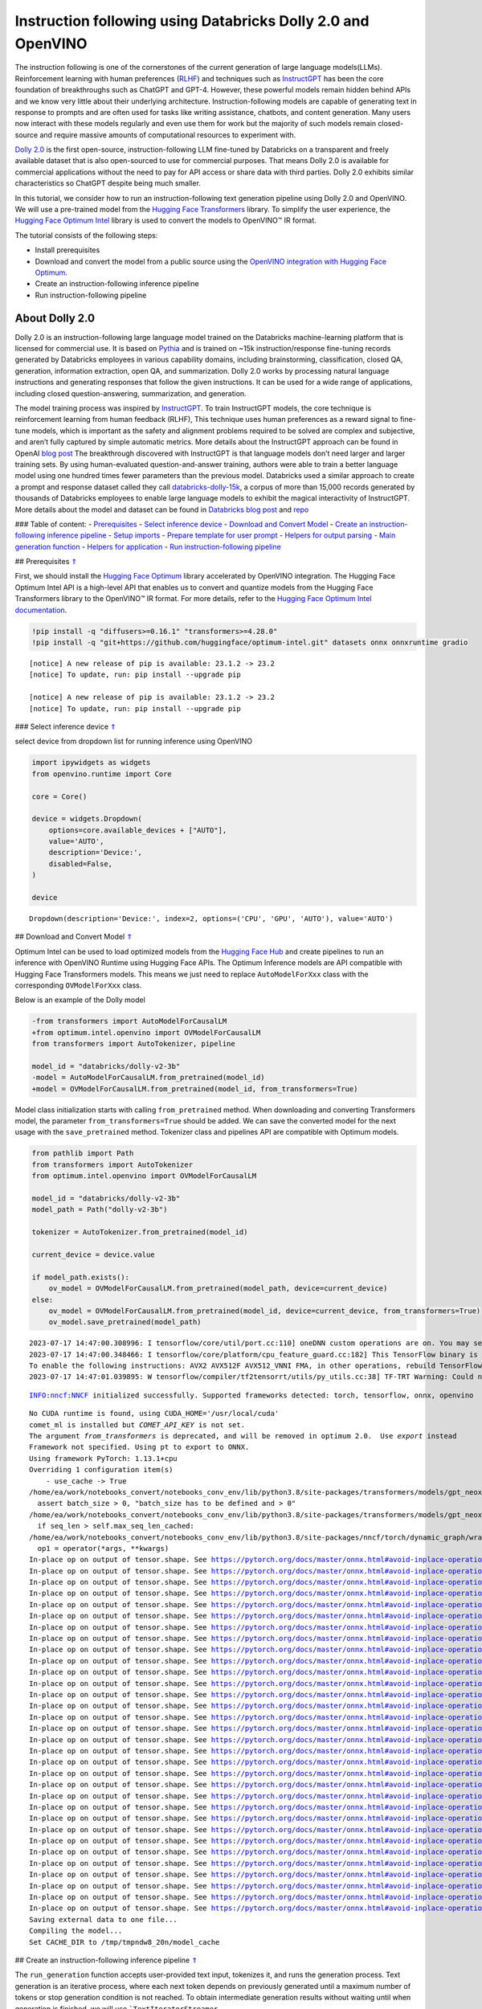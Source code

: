 Instruction following using Databricks Dolly 2.0 and OpenVINO
=============================================================

The instruction following is one of the cornerstones of the current
generation of large language models(LLMs). Reinforcement learning with
human preferences (`RLHF <https://arxiv.org/abs/1909.08593>`__) and
techniques such as `InstructGPT <https://arxiv.org/abs/2203.02155>`__
has been the core foundation of breakthroughs such as ChatGPT and GPT-4.
However, these powerful models remain hidden behind APIs and we know
very little about their underlying architecture. Instruction-following
models are capable of generating text in response to prompts and are
often used for tasks like writing assistance, chatbots, and content
generation. Many users now interact with these models regularly and even
use them for work but the majority of such models remain closed-source
and require massive amounts of computational resources to experiment
with.

`Dolly
2.0 <https://www.databricks.com/blog/2023/04/12/dolly-first-open-commercially-viable-instruction-tuned-llm>`__
is the first open-source, instruction-following LLM fine-tuned by
Databricks on a transparent and freely available dataset that is also
open-sourced to use for commercial purposes. That means Dolly 2.0 is
available for commercial applications without the need to pay for API
access or share data with third parties. Dolly 2.0 exhibits similar
characteristics so ChatGPT despite being much smaller.

In this tutorial, we consider how to run an instruction-following text
generation pipeline using Dolly 2.0 and OpenVINO. We will use a
pre-trained model from the `Hugging Face
Transformers <https://huggingface.co/docs/transformers/index>`__
library. To simplify the user experience, the `Hugging Face Optimum
Intel <https://huggingface.co/docs/optimum/intel/index>`__ library is
used to convert the models to OpenVINO™ IR format.

The tutorial consists of the following steps:

-  Install prerequisites
-  Download and convert the model from a public source using the
   `OpenVINO integration with Hugging Face
   Optimum <https://huggingface.co/blog/openvino>`__.
-  Create an instruction-following inference pipeline
-  Run instruction-following pipeline

About Dolly 2.0
---------------

Dolly 2.0 is an instruction-following large language model trained on
the Databricks machine-learning platform that is licensed for commercial
use. It is based on `Pythia <https://github.com/EleutherAI/pythia>`__
and is trained on ~15k instruction/response fine-tuning records
generated by Databricks employees in various capability domains,
including brainstorming, classification, closed QA, generation,
information extraction, open QA, and summarization. Dolly 2.0 works by
processing natural language instructions and generating responses that
follow the given instructions. It can be used for a wide range of
applications, including closed question-answering, summarization, and
generation.

The model training process was inspired by
`InstructGPT <https://arxiv.org/abs/2203.02155>`__. To train InstructGPT
models, the core technique is reinforcement learning from human feedback
(RLHF), This technique uses human preferences as a reward signal to
fine-tune models, which is important as the safety and alignment
problems required to be solved are complex and subjective, and aren’t
fully captured by simple automatic metrics. More details about the
InstructGPT approach can be found in OpenAI `blog
post <https://openai.com/research/instruction-following>`__ The
breakthrough discovered with InstructGPT is that language models don’t
need larger and larger training sets. By using human-evaluated
question-and-answer training, authors were able to train a better
language model using one hundred times fewer parameters than the
previous model. Databricks used a similar approach to create a prompt
and response dataset called they call
`databricks-dolly-15k <https://huggingface.co/datasets/databricks/databricks-dolly-15k>`__,
a corpus of more than 15,000 records generated by thousands of
Databricks employees to enable large language models to exhibit the
magical interactivity of InstructGPT. More details about the model and
dataset can be found in `Databricks blog
post <https://www.databricks.com/blog/2023/04/12/dolly-first-open-commercially-viable-instruction-tuned-llm>`__
and `repo <https://github.com/databrickslabs/dolly>`__

### Table of content: - `Prerequisites <#1>`__ - `Select inference
device <#2>`__ - `Download and Convert Model <#3>`__ - `Create an
instruction-following inference pipeline <#4>`__ - `Setup
imports <#5>`__ - `Prepare template for user prompt <#6>`__ - `Helpers
for output parsing <#7>`__ - `Main generation function <#8>`__ -
`Helpers for application <#9>`__ - `Run instruction-following
pipeline <#10>`__

## Prerequisites `⇑ <#0>`__

First, we should install the `Hugging Face
Optimum <https://huggingface.co/docs/optimum/installation>`__ library
accelerated by OpenVINO integration. The Hugging Face Optimum Intel API
is a high-level API that enables us to convert and quantize models from
the Hugging Face Transformers library to the OpenVINO™ IR format. For
more details, refer to the `Hugging Face Optimum Intel
documentation <https://huggingface.co/docs/optimum/intel/inference>`__.

.. code:: ipython3

    !pip install -q "diffusers>=0.16.1" "transformers>=4.28.0"
    !pip install -q "git+https://github.com/huggingface/optimum-intel.git" datasets onnx onnxruntime gradio


.. parsed-literal::

    
    [notice] A new release of pip is available: 23.1.2 -> 23.2
    [notice] To update, run: pip install --upgrade pip
    
    [notice] A new release of pip is available: 23.1.2 -> 23.2
    [notice] To update, run: pip install --upgrade pip


### Select inference device `⇑ <#0>`__

select device from dropdown list for running inference using OpenVINO

.. code:: ipython3

    import ipywidgets as widgets
    from openvino.runtime import Core
    
    core = Core()
    
    device = widgets.Dropdown(
        options=core.available_devices + ["AUTO"],
        value='AUTO',
        description='Device:',
        disabled=False,
    )
    
    device




.. parsed-literal::

    Dropdown(description='Device:', index=2, options=('CPU', 'GPU', 'AUTO'), value='AUTO')



## Download and Convert Model `⇑ <#0>`__

Optimum Intel can be used to load optimized models from the `Hugging
Face Hub <https://huggingface.co/docs/optimum/intel/hf.co/models>`__ and
create pipelines to run an inference with OpenVINO Runtime using Hugging
Face APIs. The Optimum Inference models are API compatible with Hugging
Face Transformers models. This means we just need to replace
``AutoModelForXxx`` class with the corresponding ``OVModelForXxx``
class.

Below is an example of the Dolly model

.. code:: diff

   -from transformers import AutoModelForCausalLM
   +from optimum.intel.openvino import OVModelForCausalLM
   from transformers import AutoTokenizer, pipeline

   model_id = "databricks/dolly-v2-3b"
   -model = AutoModelForCausalLM.from_pretrained(model_id)
   +model = OVModelForCausalLM.from_pretrained(model_id, from_transformers=True)

Model class initialization starts with calling ``from_pretrained``
method. When downloading and converting Transformers model, the
parameter ``from_transformers=True`` should be added. We can save the
converted model for the next usage with the ``save_pretrained`` method.
Tokenizer class and pipelines API are compatible with Optimum models.

.. code:: ipython3

    from pathlib import Path
    from transformers import AutoTokenizer
    from optimum.intel.openvino import OVModelForCausalLM
    
    model_id = "databricks/dolly-v2-3b"
    model_path = Path("dolly-v2-3b")
    
    tokenizer = AutoTokenizer.from_pretrained(model_id)
    
    current_device = device.value
    
    if model_path.exists():
        ov_model = OVModelForCausalLM.from_pretrained(model_path, device=current_device)
    else:
        ov_model = OVModelForCausalLM.from_pretrained(model_id, device=current_device, from_transformers=True)
        ov_model.save_pretrained(model_path)


.. parsed-literal::

    2023-07-17 14:47:00.308996: I tensorflow/core/util/port.cc:110] oneDNN custom operations are on. You may see slightly different numerical results due to floating-point round-off errors from different computation orders. To turn them off, set the environment variable `TF_ENABLE_ONEDNN_OPTS=0`.
    2023-07-17 14:47:00.348466: I tensorflow/core/platform/cpu_feature_guard.cc:182] This TensorFlow binary is optimized to use available CPU instructions in performance-critical operations.
    To enable the following instructions: AVX2 AVX512F AVX512_VNNI FMA, in other operations, rebuild TensorFlow with the appropriate compiler flags.
    2023-07-17 14:47:01.039895: W tensorflow/compiler/tf2tensorrt/utils/py_utils.cc:38] TF-TRT Warning: Could not find TensorRT


.. parsed-literal::

    INFO:nncf:NNCF initialized successfully. Supported frameworks detected: torch, tensorflow, onnx, openvino


.. parsed-literal::

    No CUDA runtime is found, using CUDA_HOME='/usr/local/cuda'
    comet_ml is installed but `COMET_API_KEY` is not set.
    The argument `from_transformers` is deprecated, and will be removed in optimum 2.0.  Use `export` instead
    Framework not specified. Using pt to export to ONNX.
    Using framework PyTorch: 1.13.1+cpu
    Overriding 1 configuration item(s)
    	- use_cache -> True
    /home/ea/work/notebooks_convert/notebooks_conv_env/lib/python3.8/site-packages/transformers/models/gpt_neox/modeling_gpt_neox.py:504: TracerWarning: Converting a tensor to a Python boolean might cause the trace to be incorrect. We can't record the data flow of Python values, so this value will be treated as a constant in the future. This means that the trace might not generalize to other inputs!
      assert batch_size > 0, "batch_size has to be defined and > 0"
    /home/ea/work/notebooks_convert/notebooks_conv_env/lib/python3.8/site-packages/transformers/models/gpt_neox/modeling_gpt_neox.py:270: TracerWarning: Converting a tensor to a Python boolean might cause the trace to be incorrect. We can't record the data flow of Python values, so this value will be treated as a constant in the future. This means that the trace might not generalize to other inputs!
      if seq_len > self.max_seq_len_cached:
    /home/ea/work/notebooks_convert/notebooks_conv_env/lib/python3.8/site-packages/nncf/torch/dynamic_graph/wrappers.py:74: TracerWarning: torch.tensor results are registered as constants in the trace. You can safely ignore this warning if you use this function to create tensors out of constant variables that would be the same every time you call this function. In any other case, this might cause the trace to be incorrect.
      op1 = operator(*args, **kwargs)
    In-place op on output of tensor.shape. See https://pytorch.org/docs/master/onnx.html#avoid-inplace-operations-when-using-tensor-shape-in-tracing-mode
    In-place op on output of tensor.shape. See https://pytorch.org/docs/master/onnx.html#avoid-inplace-operations-when-using-tensor-shape-in-tracing-mode
    In-place op on output of tensor.shape. See https://pytorch.org/docs/master/onnx.html#avoid-inplace-operations-when-using-tensor-shape-in-tracing-mode
    In-place op on output of tensor.shape. See https://pytorch.org/docs/master/onnx.html#avoid-inplace-operations-when-using-tensor-shape-in-tracing-mode
    In-place op on output of tensor.shape. See https://pytorch.org/docs/master/onnx.html#avoid-inplace-operations-when-using-tensor-shape-in-tracing-mode
    In-place op on output of tensor.shape. See https://pytorch.org/docs/master/onnx.html#avoid-inplace-operations-when-using-tensor-shape-in-tracing-mode
    In-place op on output of tensor.shape. See https://pytorch.org/docs/master/onnx.html#avoid-inplace-operations-when-using-tensor-shape-in-tracing-mode
    In-place op on output of tensor.shape. See https://pytorch.org/docs/master/onnx.html#avoid-inplace-operations-when-using-tensor-shape-in-tracing-mode
    In-place op on output of tensor.shape. See https://pytorch.org/docs/master/onnx.html#avoid-inplace-operations-when-using-tensor-shape-in-tracing-mode
    In-place op on output of tensor.shape. See https://pytorch.org/docs/master/onnx.html#avoid-inplace-operations-when-using-tensor-shape-in-tracing-mode
    In-place op on output of tensor.shape. See https://pytorch.org/docs/master/onnx.html#avoid-inplace-operations-when-using-tensor-shape-in-tracing-mode
    In-place op on output of tensor.shape. See https://pytorch.org/docs/master/onnx.html#avoid-inplace-operations-when-using-tensor-shape-in-tracing-mode
    In-place op on output of tensor.shape. See https://pytorch.org/docs/master/onnx.html#avoid-inplace-operations-when-using-tensor-shape-in-tracing-mode
    In-place op on output of tensor.shape. See https://pytorch.org/docs/master/onnx.html#avoid-inplace-operations-when-using-tensor-shape-in-tracing-mode
    In-place op on output of tensor.shape. See https://pytorch.org/docs/master/onnx.html#avoid-inplace-operations-when-using-tensor-shape-in-tracing-mode
    In-place op on output of tensor.shape. See https://pytorch.org/docs/master/onnx.html#avoid-inplace-operations-when-using-tensor-shape-in-tracing-mode
    In-place op on output of tensor.shape. See https://pytorch.org/docs/master/onnx.html#avoid-inplace-operations-when-using-tensor-shape-in-tracing-mode
    In-place op on output of tensor.shape. See https://pytorch.org/docs/master/onnx.html#avoid-inplace-operations-when-using-tensor-shape-in-tracing-mode
    In-place op on output of tensor.shape. See https://pytorch.org/docs/master/onnx.html#avoid-inplace-operations-when-using-tensor-shape-in-tracing-mode
    In-place op on output of tensor.shape. See https://pytorch.org/docs/master/onnx.html#avoid-inplace-operations-when-using-tensor-shape-in-tracing-mode
    In-place op on output of tensor.shape. See https://pytorch.org/docs/master/onnx.html#avoid-inplace-operations-when-using-tensor-shape-in-tracing-mode
    In-place op on output of tensor.shape. See https://pytorch.org/docs/master/onnx.html#avoid-inplace-operations-when-using-tensor-shape-in-tracing-mode
    In-place op on output of tensor.shape. See https://pytorch.org/docs/master/onnx.html#avoid-inplace-operations-when-using-tensor-shape-in-tracing-mode
    In-place op on output of tensor.shape. See https://pytorch.org/docs/master/onnx.html#avoid-inplace-operations-when-using-tensor-shape-in-tracing-mode
    In-place op on output of tensor.shape. See https://pytorch.org/docs/master/onnx.html#avoid-inplace-operations-when-using-tensor-shape-in-tracing-mode
    In-place op on output of tensor.shape. See https://pytorch.org/docs/master/onnx.html#avoid-inplace-operations-when-using-tensor-shape-in-tracing-mode
    In-place op on output of tensor.shape. See https://pytorch.org/docs/master/onnx.html#avoid-inplace-operations-when-using-tensor-shape-in-tracing-mode
    In-place op on output of tensor.shape. See https://pytorch.org/docs/master/onnx.html#avoid-inplace-operations-when-using-tensor-shape-in-tracing-mode
    In-place op on output of tensor.shape. See https://pytorch.org/docs/master/onnx.html#avoid-inplace-operations-when-using-tensor-shape-in-tracing-mode
    In-place op on output of tensor.shape. See https://pytorch.org/docs/master/onnx.html#avoid-inplace-operations-when-using-tensor-shape-in-tracing-mode
    In-place op on output of tensor.shape. See https://pytorch.org/docs/master/onnx.html#avoid-inplace-operations-when-using-tensor-shape-in-tracing-mode
    In-place op on output of tensor.shape. See https://pytorch.org/docs/master/onnx.html#avoid-inplace-operations-when-using-tensor-shape-in-tracing-mode
    Saving external data to one file...
    Compiling the model...
    Set CACHE_DIR to /tmp/tmpndw8_20n/model_cache


## Create an instruction-following inference pipeline `⇑ <#0>`__

The ``run_generation`` function accepts user-provided text input,
tokenizes it, and runs the generation process. Text generation is an
iterative process, where each next token depends on previously generated
until a maximum number of tokens or stop generation condition is not
reached. To obtain intermediate generation results without waiting until
when generation is finished, we will use
```TextIteratorStreamer`` <https://huggingface.co/docs/transformers/main/en/internal/generation_utils#transformers.TextIteratorStreamer>`__,
provided as part of HuggingFace `Streaming
API <https://huggingface.co/docs/transformers/main/en/generation_strategies#streaming>`__.

The diagram below illustrates how the instruction-following pipeline
works

.. figure:: https://github.com/openvinotoolkit/openvino_notebooks/assets/29454499/e881f4a4-fcc8-427a-afe1-7dd80aebd66e
   :alt: generation pipeline)

   generation pipeline)

As can be seen, on the first iteration, the user provided instructions
converted to token ids using a tokenizer, then prepared input provided
to the model. The model generates probabilities for all tokens in logits
format The way the next token will be selected over predicted
probabilities is driven by the selected decoding methodology. You can
find more information about the most popular decoding methods in this
`blog <https://huggingface.co/blog/how-to-generate>`__.

There are several parameters that can control text generation quality:

-  | ``Temperature`` is a parameter used to control the level of
     creativity in AI-generated text. By adjusting the ``temperature``,
     you can influence the AI model’s probability distribution, making
     the text more focused or diverse.
   | Consider the following example: The AI model has to complete the
     sentence “The cat is \____.” with the following token
     probabilities:

   | playing: 0.5
   | sleeping: 0.25
   | eating: 0.15
   | driving: 0.05
   | flying: 0.05

   -  **Low temperature** (e.g., 0.2): The AI model becomes more focused
      and deterministic, choosing tokens with the highest probability,
      such as “playing.”
   -  **Medium temperature** (e.g., 1.0): The AI model maintains a
      balance between creativity and focus, selecting tokens based on
      their probabilities without significant bias, such as “playing,”
      “sleeping,” or “eating.”
   -  **High temperature** (e.g., 2.0): The AI model becomes more
      adventurous, increasing the chances of selecting less likely
      tokens, such as “driving” and “flying.”

-  ``Top-p``, also known as nucleus sampling, is a parameter used to
   control the range of tokens considered by the AI model based on their
   cumulative probability. By adjusting the ``top-p`` value, you can
   influence the AI model’s token selection, making it more focused or
   diverse. Using the same example with the cat, consider the following
   top_p settings:

   -  **Low top_p** (e.g., 0.5): The AI model considers only tokens with
      the highest cumulative probability, such as “playing.”
   -  **Medium top_p** (e.g., 0.8): The AI model considers tokens with a
      higher cumulative probability, such as “playing,” “sleeping,” and
      “eating.”
   -  **High top_p** (e.g., 1.0): The AI model considers all tokens,
      including those with lower probabilities, such as “driving” and
      “flying.”

-  ``Top-k`` is another popular sampling strategy. In comparison with
   Top-P, which chooses from the smallest possible set of words whose
   cumulative probability exceeds the probability P, in Top-K sampling K
   most likely next words are filtered and the probability mass is
   redistributed among only those K next words. In our example with cat,
   if k=3, then only “playing”, “sleeping” and “eating” will be taken
   into account as possible next word.

To optimize the generation process and use memory more efficiently, the
``use_cache=True`` option is enabled. Since the output side is
auto-regressive, an output token hidden state remains the same once
computed for every further generation step. Therefore, recomputing it
every time you want to generate a new token seems wasteful. With the
cache, the model saves the hidden state once it has been computed. The
model only computes the one for the most recently generated output token
at each time step, re-using the saved ones for hidden tokens. This
reduces the generation complexity from O(n^3) to O(n^2) for a
transformer model. More details about how it works can be found in this
`article <https://scale.com/blog/pytorch-improvements#Text%20Translation>`__.
With this option, the model gets the previous step’s hidden states
(cached attention keys and values) as input and additionally provides
hidden states for the current step as output. It means for all next
iterations, it is enough to provide only a new token obtained from the
previous step and cached key values to get the next token prediction.

The generation cycle repeats until the end of the sequence token is
reached or it also can be interrupted when maximum tokens will be
generated. As already mentioned before, we can enable printing current
generated tokens without waiting until when the whole generation is
finished using Streaming API, it adds a new token to the output queue
and then prints them when they are ready.

### Setup imports `⇑ <#0>`__

.. code:: ipython3

    from threading import Thread
    from time import perf_counter
    from typing import List
    import gradio as gr
    from transformers import AutoTokenizer, TextIteratorStreamer
    import numpy as np

### Prepare template for user prompt `⇑ <#0>`__

For effective generation, model expects to have input in specific
format. The code below prepare template for passing user instruction
into model with providing additional context.

.. code:: ipython3

    INSTRUCTION_KEY = "### Instruction:"
    RESPONSE_KEY = "### Response:"
    END_KEY = "### End"
    INTRO_BLURB = (
        "Below is an instruction that describes a task. Write a response that appropriately completes the request."
    )
    
    # This is the prompt that is used for generating responses using an already trained model.  It ends with the response
    # key, where the job of the model is to provide the completion that follows it (i.e. the response itself).
    PROMPT_FOR_GENERATION_FORMAT = """{intro}
    
    {instruction_key}
    {instruction}
    
    {response_key}
    """.format(
        intro=INTRO_BLURB,
        instruction_key=INSTRUCTION_KEY,
        instruction="{instruction}",
        response_key=RESPONSE_KEY,
    )

### Helpers for output parsing `⇑ <#0>`__

Model was retrained to finish generation using special token ``### End``
the code below find its id for using it as generation stop-criteria.

.. code:: ipython3

    def get_special_token_id(tokenizer: AutoTokenizer, key: str) -> int:
        """
        Gets the token ID for a given string that has been added to the tokenizer as a special token.
    
        When training, we configure the tokenizer so that the sequences like "### Instruction:" and "### End" are
        treated specially and converted to a single, new token.  This retrieves the token ID each of these keys map to.
    
        Args:
            tokenizer (PreTrainedTokenizer): the tokenizer
            key (str): the key to convert to a single token
    
        Raises:
            RuntimeError: if more than one ID was generated
    
        Returns:
            int: the token ID for the given key
        """
        token_ids = tokenizer.encode(key)
        if len(token_ids) > 1:
            raise ValueError(f"Expected only a single token for '{key}' but found {token_ids}")
        return token_ids[0]
    
    tokenizer_response_key = next((token for token in tokenizer.additional_special_tokens if token.startswith(RESPONSE_KEY)), None)
    
    end_key_token_id = None
    if tokenizer_response_key:
        try:
            end_key_token_id = get_special_token_id(tokenizer, END_KEY)
            # Ensure generation stops once it generates "### End"
        except ValueError:
            pass

### Main generation function `⇑ <#0>`__

As it was discussed above, ``run_generation`` function is the entry
point for starting generation. It gets provided input instruction as
parameter and returns model response.

.. code:: ipython3

    def run_generation(user_text:str, top_p:float, temperature:float, top_k:int, max_new_tokens:int, perf_text:str):
        """
        Text generation function
        
        Parameters:
          user_text (str): User-provided instruction for a generation.
          top_p (float):  Nucleus sampling. If set to < 1, only the smallest set of most probable tokens with probabilities that add up to top_p or higher are kept for a generation.
          temperature (float): The value used to module the logits distribution.
          top_k (int): The number of highest probability vocabulary tokens to keep for top-k-filtering.
          max_new_tokens (int): Maximum length of generated sequence.
          perf_text (str): Content of text field for printing performance results.
        Returns:
          model_output (str) - model-generated text
          perf_text (str) - updated perf text filed content
        """
        
        # Prepare input prompt according to model expected template
        prompt_text = PROMPT_FOR_GENERATION_FORMAT.format(instruction=user_text)
        
        # Tokenize the user text.
        model_inputs = tokenizer(prompt_text, return_tensors="pt")
    
        # Start generation on a separate thread, so that we don't block the UI. The text is pulled from the streamer
        # in the main thread. Adds timeout to the streamer to handle exceptions in the generation thread.
        streamer = TextIteratorStreamer(tokenizer, skip_prompt=True, skip_special_tokens=True)
        generate_kwargs = dict(
            model_inputs,
            streamer=streamer,
            max_new_tokens=max_new_tokens,
            do_sample=True,
            top_p=top_p,
            temperature=float(temperature),
            top_k=top_k,
            eos_token_id=end_key_token_id
        )
        t = Thread(target=ov_model.generate, kwargs=generate_kwargs)
        t.start()
    
        # Pull the generated text from the streamer, and update the model output.
        model_output = ""
        per_token_time = []
        num_tokens = 0
        start = perf_counter()
        for new_text in streamer:
            current_time = perf_counter() - start
            model_output += new_text
            perf_text, num_tokens = estimate_latency(current_time, perf_text, new_text, per_token_time, num_tokens)
            yield model_output, perf_text
            start = perf_counter()
        return model_output, perf_text

### Helpers for application `⇑ <#0>`__

For making interactive user interface we will use Gradio library. The
code bellow provides useful functions used for communication with UI
elements.

.. code:: ipython3

    def estimate_latency(current_time:float, current_perf_text:str, new_gen_text:str, per_token_time:List[float], num_tokens:int):
        """
        Helper function for performance estimation
        
        Parameters:
          current_time (float): This step time in seconds.
          current_perf_text (str): Current content of performance UI field.
          new_gen_text (str): New generated text.
          per_token_time (List[float]): history of performance from previous steps.
          num_tokens (int): Total number of generated tokens.
          
        Returns:
          update for performance text field
          update for a total number of tokens
        """
        num_current_toks = len(tokenizer.encode(new_gen_text))
        num_tokens += num_current_toks
        per_token_time.append(num_current_toks / current_time)
        if len(per_token_time) > 10 and len(per_token_time) % 4 == 0:
            current_bucket = per_token_time[:-10]
            return f"Average generation speed: {np.mean(current_bucket):.2f} tokens/s. Total generated tokens: {num_tokens}", num_tokens
        return current_perf_text, num_tokens
    
    def reset_textbox(instruction:str, response:str, perf:str):
        """
        Helper function for resetting content of all text fields
        
        Parameters:
          instruction (str): Content of user instruction field.
          response (str): Content of model response field.
          perf (str): Content of performance info filed
        
        Returns:
          empty string for each placeholder
        """
        return "", "", ""
    
    
    def select_device(device_str:str, current_text:str = "", progress:gr.Progress = gr.Progress()):
        """
        Helper function for uploading model on the device.
        
        Parameters:
          device_str (str): Device name.
          current_text (str): Current content of user instruction field (used only for backup purposes, temporally replacing it on the progress bar during model loading).
          progress (gr.Progress): gradio progress tracker
        Returns:
          current_text
        """
        if device_str != ov_model._device:
            ov_model.request = None
            ov_model._device = device_str
            
            for i in progress.tqdm(range(1), desc=f"Model loading on {device_str}"):
                ov_model.compile()
        return current_text

## Run instruction-following pipeline `⇑ <#0>`__

Now, we are ready to explore model capabilities. This demo provides a
simple interface that allows communication with a model using text
instruction. Type your instruction into the ``User instruction`` field
or select one from predefined examples and click on the ``Submit``
button to start generation. Additionally, you can modify advanced
generation parameters:

-  ``Device`` - allows switching inference device. Please note, every
   time when new device is selected, model will be recompiled and this
   takes some time.
-  ``Max New Tokens`` - maximum size of generated text.
-  ``Top-p (nucleus sampling)`` - if set to < 1, only the smallest set
   of most probable tokens with probabilities that add up to top_p or
   higher are kept for a generation.
-  ``Top-k`` - the number of highest probability vocabulary tokens to
   keep for top-k-filtering.
-  ``Temperature`` - the value used to module the logits distribution.

.. code:: ipython3

    available_devices = Core().available_devices + ["AUTO"]
    
    examples = [
        "Give me recipe for pizza with pineapple",
        "Write me a tweet about new OpenVINO release",
        "Explain difference between CPU and GPU",
        "Give five ideas for great weekend with family",
        "Do Androids dream of Electric sheep?",
        "Who is Dolly?",
        "Please give me advice how to write resume?",
        "Name 3 advantages to be a cat",
        "Write instructions on how to become a good AI engineer",
        "Write a love letter to my best friend",
    ]
    
    with gr.Blocks() as demo:
        gr.Markdown(
            "# Instruction following using Databricks Dolly 2.0 and OpenVINO.\n"
            "Provide insturction which describes a task below or select among predefined examples and model writes response that performs requested task."
        )
    
        with gr.Row():
            with gr.Column(scale=4):
                user_text = gr.Textbox(
                    placeholder="Write an email about an alpaca that likes flan",
                    label="User instruction"
                )
                model_output = gr.Textbox(label="Model response", interactive=False)
                performance = gr.Textbox(label="Performance", lines=1, interactive=False)
                with gr.Column(scale=1):
                    button_clear = gr.Button(value="Clear")
                    button_submit = gr.Button(value="Submit")
                gr.Examples(examples, user_text)
            with gr.Column(scale=1):
                device = gr.Dropdown(choices=available_devices, value=current_device, label="Device")
                max_new_tokens = gr.Slider(
                    minimum=1, maximum=1000, value=256, step=1, interactive=True, label="Max New Tokens",
                )
                top_p = gr.Slider(
                    minimum=0.05, maximum=1.0, value=0.92, step=0.05, interactive=True, label="Top-p (nucleus sampling)",
                )
                top_k = gr.Slider(
                    minimum=0, maximum=50, value=0, step=1, interactive=True, label="Top-k",
                )
                temperature = gr.Slider(
                    minimum=0.1, maximum=5.0, value=0.8, step=0.1, interactive=True, label="Temperature",
                )
    
        user_text.submit(run_generation, [user_text, top_p, temperature, top_k, max_new_tokens, performance], [model_output, performance])
        button_submit.click(select_device, [device, user_text], [user_text])
        button_submit.click(run_generation, [user_text, top_p, temperature, top_k, max_new_tokens, performance], [model_output, performance])
        button_clear.click(reset_textbox, [user_text, model_output, performance], [user_text, model_output, performance])
        device.change(select_device, [device, user_text], [user_text])
    
    if __name__ == "__main__":
        try:
            demo.launch(enable_queue=True, share=False, height=800)
        except Exception:
            demo.launch(enable_queue=True, share=True, height=800)


.. parsed-literal::

    /tmp/ipykernel_1272681/896135151.py:57: GradioDeprecationWarning: The `enable_queue` parameter has been deprecated. Please use the `.queue()` method instead.
      demo.launch(enable_queue=True, share=False, height=800)


.. parsed-literal::

    Running on local URL:  http://127.0.0.1:7860
    
    To create a public link, set `share=True` in `launch()`.



.. raw:: html

    <div><iframe src="http://127.0.0.1:7860/" width="100%" height="800" allow="autoplay; camera; microphone; clipboard-read; clipboard-write;" frameborder="0" allowfullscreen></iframe></div>

